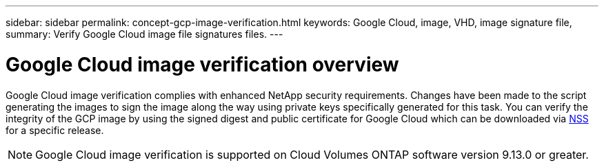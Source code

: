 ---
sidebar: sidebar
permalink: concept-gcp-image-verification.html
keywords: Google Cloud, image, VHD, image signature file,
summary: Verify Google Cloud image file signatures files.
---

= Google Cloud image verification overview
:hardbreaks:
:nofooter:
:icons: font
:linkattrs:
:imagesdir: ./media/

[.lead]
Google Cloud image verification complies with enhanced NetApp security requirements. Changes have been made to the script generating the images to sign the image along the way using private keys specifically generated for this task. You can verify the integrity of the GCP image by using the signed digest and public certificate for Google Cloud which can be downloaded via https://mysupport.netapp.com/site/products/all/details/cloud-volumes-ontap/downloads-tab[NSS^] for a specific release.

NOTE: Google Cloud image verification is supported on Cloud Volumes ONTAP software version 9.13.0 or greater. 

